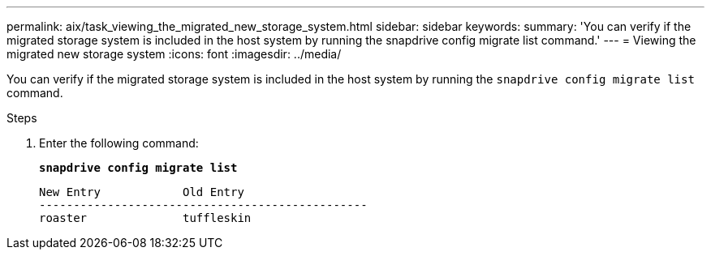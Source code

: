 ---
permalink: aix/task_viewing_the_migrated_new_storage_system.html
sidebar: sidebar
keywords:
summary: 'You can verify if the migrated storage system is included in the host system by running the snapdrive config migrate list command.'
---
= Viewing the migrated new storage system
:icons: font
:imagesdir: ../media/

[.lead]
You can verify if the migrated storage system is included in the host system by running the `snapdrive config migrate list` command.

.Steps

. Enter the following command:
+
`*snapdrive config migrate list*`
+
----
New Entry            Old Entry
------------------------------------------------
roaster              tuffleskin
----

